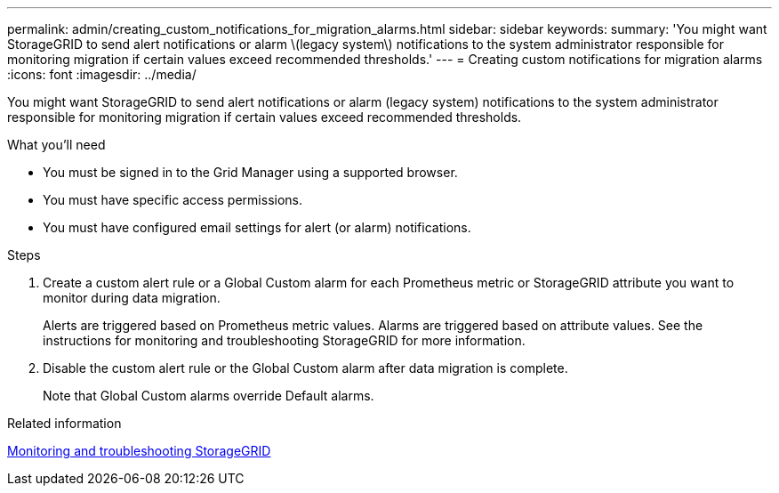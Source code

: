 ---
permalink: admin/creating_custom_notifications_for_migration_alarms.html
sidebar: sidebar
keywords: 
summary: 'You might want StorageGRID to send alert notifications or alarm \(legacy system\) notifications to the system administrator responsible for monitoring migration if certain values exceed recommended thresholds.'
---
= Creating custom notifications for migration alarms
:icons: font
:imagesdir: ../media/

[.lead]
You might want StorageGRID to send alert notifications or alarm (legacy system) notifications to the system administrator responsible for monitoring migration if certain values exceed recommended thresholds.

.What you'll need

* You must be signed in to the Grid Manager using a supported browser.
* You must have specific access permissions.
* You must have configured email settings for alert (or alarm) notifications.

.Steps

. Create a custom alert rule or a Global Custom alarm for each Prometheus metric or StorageGRID attribute you want to monitor during data migration.
+
Alerts are triggered based on Prometheus metric values. Alarms are triggered based on attribute values. See the instructions for monitoring and troubleshooting StorageGRID for more information.

. Disable the custom alert rule or the Global Custom alarm after data migration is complete.
+
Note that Global Custom alarms override Default alarms.

.Related information

http://docs.netapp.com/sgws-115/topic/com.netapp.doc.sg-troubleshooting/home.html[Monitoring and troubleshooting StorageGRID]

